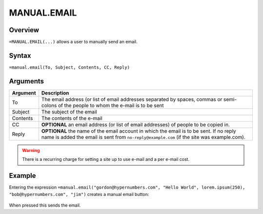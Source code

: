 ============
MANUAL.EMAIL
============

Overview
--------

``=MANUAL.EMAIL(...)`` allows a user to manually send an email.

Syntax
------

``=manual.email(To, Subject, Contents, CC, Reply)``

Arguments
---------

============== ===============================================================
Argument       Description
============== ===============================================================
To             The email address (or list of email addresses separated by
               spaces, commas or semi-colons of the people to whom the e-mail
               is to be sent

Subject        The subject of the email

Contents       The contents of the e-mail

CC             **OPTIONAL** an email address (or list of email addresses) of
               people to be copied in.

Reply          **OPTIONAL** the name of the email account in which the email
               is to be sent. If no reply name is added the email is sent
               from ``no-reply@example.com`` (if the site was example.com).
============== ===============================================================

.. warning:: There is a recurring charge for setting a site up to use e-mail and a per e-mail cost.

Example
-------

Entering the expression ``=manual.email("gordon@hypernumbers.com", "Hello World", lorem.ipsum(250), "bob@hypernumbers.com", "jim")`` creates a manual email button:

.. figure:: /images/example-manual-email.png

When pressed this sends the email.
